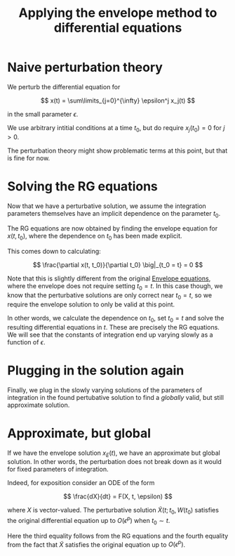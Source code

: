 :PROPERTIES:
:ID:       e8d1957d-5812-4310-a4d2-7431604189ef
:mtime:    20220322153003
:ctime:    20220322113540
:END:
#+title: Applying the envelope method to differential equations
#+filetags: :stub:

* Naive perturbation theory
We perturb the differential equation for

\[
x(t) = \sum\limits_{j=0}^{\infty} \epsilon^j x_j(t)
\]

in the small parameter \( \epsilon \).

# TODO: Do we also require derivatives of \( x_j(t_0) \) to not have any initial conditions?
We use arbitrary intitial conditions at a time \( t_0 \), but do require \( x_j(t_0) = 0 \) for \(
j > 0 \).

The perturbation theory might show problematic terms at this point, but that is fine for now.

* Solving the RG equations
Now that we have a perturbative solution, we assume the integration parameters themselves have an
implicit dependence on the parameter \( t_0 \).

The RG equations are now obtained by finding the envelope equation for \( x(t, t_0) \), where the
dependence on \( t_0 \) has been made explicit.

This comes down to calculating:

\[
\frac{\partial x(t, t_0)}{\partial t_0} \big|_{t_0 = t} = 0
\]

Note that this is slightly different from the original [[id:d6228b0d-d9ea-40b3-98b4-75bf619a9667][Envelope equations]], where the envelope does
not require setting \( t_0 = t \). In this case though, we know that the perturbative solutions are
only correct near \( t_0 = t \), so we require the envelope solution to only be valid at this point.

In other words, we calculate the dependence on \( t_0 \), set \( t_0 = t \) and solve the resulting
differential equations in \( t \). These are precisely the RG equations. We will see that the
constants of integration end up varying slowly as a function of \( \epsilon \).

* Plugging in the solution again
Finally, we plug in the slowly varying solutions of the parameters of integration in the found
pertubative solution to find a /globally/ valid, but still approximate solution.

* Approximate, but global
If we have the envelope solution \( x_E(t) \), we have an approximate but global solution. In other
words, the perturbation does not break down as it would for fixed parameters of integration.

Indeed, for exposition consider an ODE of the form

\[
\frac{dX}{dt} = F(X, t, \epsilon)
\]

where \( X \) is vector-valued. The perturbative solution \( \tilde{X}(t; t_0, W(t_0) \) satisfies
the original differential equation up to \( O(\epsilon^p) \) when \( t_0 \sim t \).

\begin{equation*}
\begin{align}
\frac{dX_E(t, W(t))}{dt}
&= \frac{d \tilde{X}(t; t, W(t)}{dt} \\
&= \frac{\partial \tilde{X}(t; t_0, W(t_0)}{\partial t} \big|_{t_0=t} + \frac{\partial \tilde{X}(t; t_0, W(t_0)}{\partial t_0} \big|_{t_0=t} \\
&= \frac{\partial \tilde{X}(t; t_0, W(t_0)}{\partial t} \big|_{t_0=t} \\
&= F(\tilde{X}(t; t_0, W(t_0)) \big|_{t_0=t} + O(\epsilon^p) \\
&= F(\tilde{X}(t; t, W(t)) + O(\epsilon^p) \\
&= F(X_E(t, W(t)); t, W(t)) + O(\epsilon^p)
\end{align}
\end{equation*}

Here the third equality follows from the RG equations and the fourth equality from the fact that \(
\tilde{X} \) satisfies the original equation up to \( O(\epsilon^p) \).

# TODO: Does a general theorem for this statement exist?
